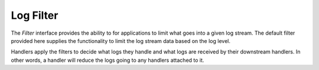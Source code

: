Log Filter
==========

The `Filter` interface provides the ability to for applications to limit
what goes into a given log stream. The default filter provided here
supplies the functionality to limit the log stream data based on the log level.

Handlers apply the filters to decide what logs they handle and what logs
are received by their downstream handlers. In other words, a handler will reduce
the logs going to any handlers attached to it.
